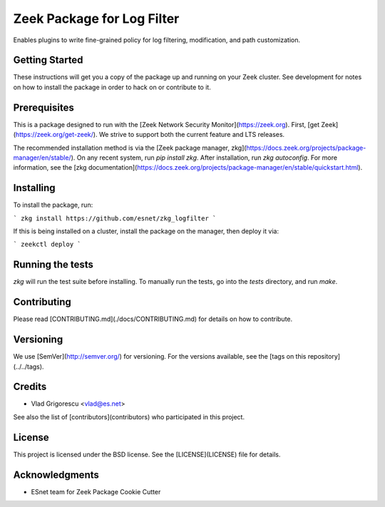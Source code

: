 Zeek Package for Log Filter
================================================

.. image:: https://github.com/esnet/zkg_logfilter/workflows/btest%20CI/badge.svg
   :target: https://github.com/esnet/zkg_logfilter/actions
   :alt: Build Status

.. image:: https://github.com/esnet/zkg_logfilter/workflows/Documentation/badge.svg
   :target: https://esnet.github.io/zkg_logfilter/
   :alt: Documentation Status

.. image:: https://coveralls.io/repos/github/esnet/zkg_logfilter/badge.svg?branch=master
   :target: https://coveralls.io/repos/github/esnet/zkg_logfilter?branch=master
   :alt: Coverage Status

.. image:: https://img.shields.io/github/license/esnet/zkg_logfilter)
   :target: :doc:`LICENSE <./LICENSE>`
   :alt: BSD license

Enables plugins to write fine-grained policy for log filtering, modification, and path customization.

Getting Started
---------------

These instructions will get you a copy of the package up and running on your Zeek cluster. See development for notes on how to install the package in order to hack on or contribute to it.

Prerequisites
-------------

This is a package designed to run with the [Zeek Network Security Monitor](https://zeek.org). First, [get Zeek](https://zeek.org/get-zeek/). We strive to support both the current feature and LTS releases.

The recommended installation method is via the [Zeek package manager, zkg](https://docs.zeek.org/projects/package-manager/en/stable/). On any recent system, run `pip install zkg`. After installation, run `zkg autoconfig`. For more information, see the [zkg documentation](https://docs.zeek.org/projects/package-manager/en/stable/quickstart.html).

Installing
----------

To install the package, run:

```
zkg install https://github.com/esnet/zkg_logfilter
```

If this is being installed on a cluster, install the package on the manager, then deploy it via: 

```
zeekctl deploy
```

Running the tests
-----------------

`zkg` will run the test suite before installing. To manually run the tests, go into the `tests` directory, and run `make`.

Contributing
------------

Please read [CONTRIBUTING.md](./docs/CONTRIBUTING.md) for details on how to contribute.

Versioning
----------

We use [SemVer](http://semver.org/) for versioning. For the versions available, see the [tags on this repository](../../tags). 

Credits
-------


* Vlad Grigorescu <vlad@es.net>


See also the list of [contributors](contributors) who participated in this project.

License
-------

This project is licensed under the BSD license. See the [LICENSE](LICENSE) file for details.

Acknowledgments
---------------

* ESnet team for Zeek Package Cookie Cutter
